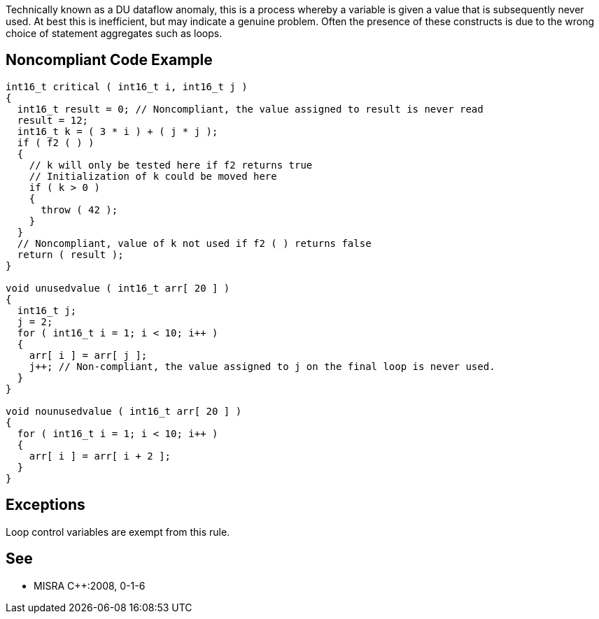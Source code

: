 Technically known as a DU dataflow anomaly, this is a process whereby a variable is given a value that is subsequently never used. At best this is inefficient, but may indicate a genuine problem. Often the presence of these constructs is due to the wrong choice of statement aggregates such as loops.

== Noncompliant Code Example

----
int16_t critical ( int16_t i, int16_t j )
{
  int16_t result = 0; // Noncompliant, the value assigned to result is never read
  result = 12;
  int16_t k = ( 3 * i ) + ( j * j );
  if ( f2 ( ) )
  {
    // k will only be tested here if f2 returns true
    // Initialization of k could be moved here
    if ( k > 0 )
    {
      throw ( 42 );
    }
  }
  // Noncompliant, value of k not used if f2 ( ) returns false
  return ( result );
}

void unusedvalue ( int16_t arr[ 20 ] )
{
  int16_t j;
  j = 2;
  for ( int16_t i = 1; i < 10; i++ )
  {
    arr[ i ] = arr[ j ];
    j++; // Non-compliant, the value assigned to j on the final loop is never used.
  }
}

void nounusedvalue ( int16_t arr[ 20 ] )
{
  for ( int16_t i = 1; i < 10; i++ )
  {
    arr[ i ] = arr[ i + 2 ];
  }
}
----

== Exceptions

Loop control variables are exempt from this rule.

== See

* MISRA {cpp}:2008, 0-1-6
